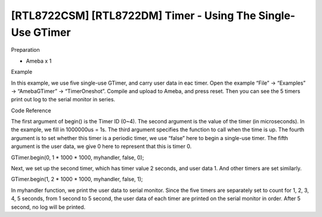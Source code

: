 [RTL8722CSM] [RTL8722DM] Timer - Using The Single-Use GTimer
===============================================================
Preparation

-  Ameba x 1

Example

In this example, we use five single-use GTimer, and carry user data in
eac timer. Open the example “File” -> “Examples” -> “AmebaGTimer” ->
“TimerOneshot”. Compile and upload to Ameba, and press reset. Then you
can see the 5 timers print out log to the serial monitor in series.

Code Reference

The first argument of begin() is the Timer ID (0~4). The second argument
is the value of the timer (in microseconds). In the example, we fill in
1000000us = 1s. The third argument specifies the function to call when
the time is up. The fourth argument is to set whether this timer is a
periodic timer, we use “false” here to begin a single-use timer. The
fifth argument is the user data, we give 0 here to represent that this
is timer 0.

GTimer.begin(0, 1 \* 1000 \* 1000, myhandler, false, 0);

Next, we set up the second timer, which has timer value 2 seconds, and
user data 1. And other timers are set similarly.

GTimer.begin(1, 2 \* 1000 \* 1000, myhandler, false, 1);

In myhandler function, we print the user data to serial monitor. Since
the five timers are separately set to count for 1, 2, 3, 4, 5 seconds,
from 1 second to 5 second, the user data of each timer are printed on
the serial monitor in order. After 5 second, no log will be printed.
